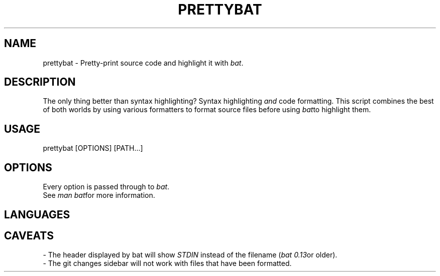 .TH "PRETTYBAT" 1
.SH NAME
prettybat - Pretty-print source code and highlight it with \fR\fIbat\fR.
.SH DESCRIPTION
.P
The only thing better than syntax highlighting? Syntax highlighting \fR\fIand\fR code formatting. This script combines the best of both worlds by using various formatters to format source files before using \fR\fIbat\fRto highlight them.
.SH "USAGE"
.P
prettybat [OPTIONS] [PATH...]
.SH "OPTIONS"
.P
Every option is passed through to \fR\fIbat\fR.
.br
See \fR\fIman bat\fRfor more information.
.SH "LANGUAGES"
.TS
tab(|) box;
| cB | cB |
| _ | _ |
| l0 |1 l |.
 Language | Formatter 
|
.SP
 JavaScript (JS, JSX) | prettier 
 TypeScript (TS, TSX) | prettier 
 CSS, SCSS, SASS | prettier 
 Markdown | prettier 
 JSON | prettier 
 YAML | prettier 
 HTML | prettier 
 SVG | prettier 
 Rust | rustfmt 
 Bash | shfmt 
 C | ClangFormat 
 C++ | ClangFormat 
 Objective-C | ClangFormat 
 Python | black 
.TE

.SH "CAVEATS"
.P
- The header displayed by bat will show \fR\fISTDIN\fR instead of the filename (\fR\fIbat 0.13\fRor older).
.br
- The git changes sidebar will not work with files that have been formatted.
